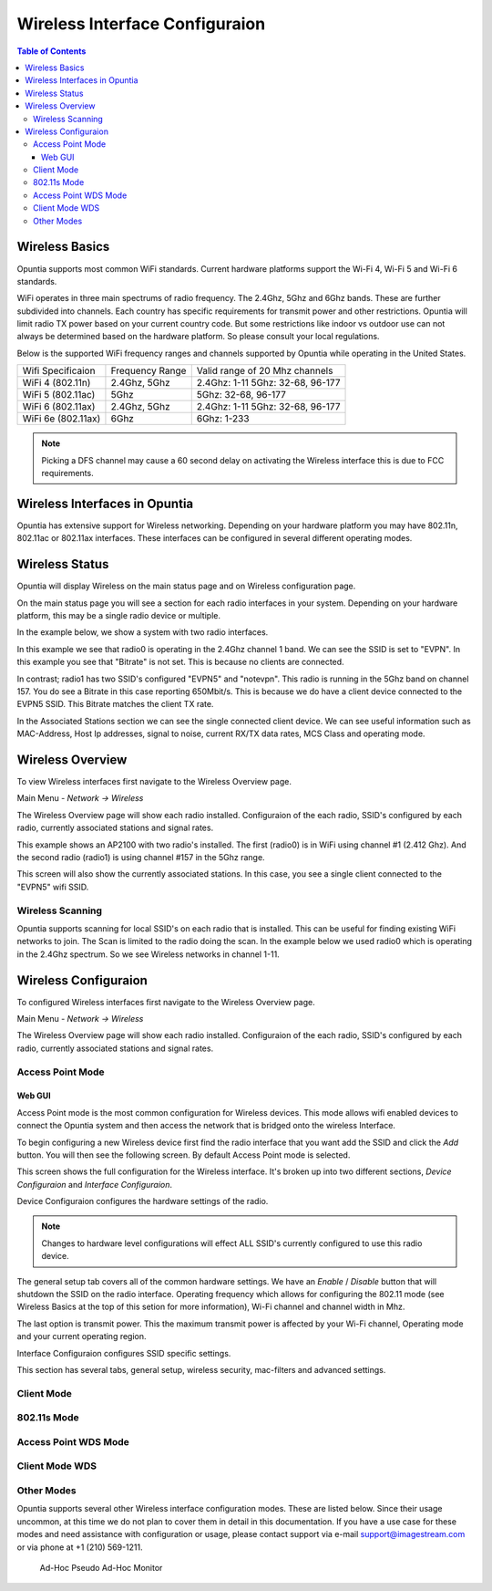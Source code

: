 ===============================
Wireless Interface Configuraion
===============================

.. contents:: Table of Contents

Wireless Basics
---------------

Opuntia supports most common WiFi standards. Current hardware platforms support the Wi-Fi 4, Wi-Fi 5 and Wi-Fi 6 standards. 

WiFi operates in three main spectrums of radio frequency. The 2.4Ghz, 5Ghz and 6Ghz bands. These are further subdivided into 
channels. Each country has specific requirements for transmit power and other restrictions. Opuntia will limit radio TX power
based on your current country code. But some restrictions like indoor vs outdoor use can not always be determined based on the
hardware platform. So please consult your local regulations.  

Below is the supported WiFi frequency ranges and channels supported by Opuntia while operating in the United States. 

+--------------------+-----------------+----------------------------------+
| Wifi Specificaion  | Frequency Range | Valid range of 20 Mhz channels   |   
+--------------------+-----------------+----------------------------------+
| WiFi 4 (802.11n)   | 2.4Ghz, 5Ghz    | 2.4Ghz: 1-11 5Ghz: 32-68, 96-177 |
+--------------------+-----------------+----------------------------------+
| WiFi 5 (802.11ac)  | 5Ghz            | 5Ghz: 32-68, 96-177              |
+--------------------+-----------------+----------------------------------+
| WiFi 6 (802.11ax)  | 2.4Ghz, 5Ghz    | 2.4Ghz: 1-11 5Ghz: 32-68, 96-177 |
+--------------------+-----------------+----------------------------------+
| WiFi 6e (802.11ax) | 6Ghz            | 6Ghz: 1-233                      |
+--------------------+-----------------+----------------------------------+

.. note:: Picking a DFS channel may cause a 60 second delay on activating the Wireless interface this is due to FCC requirements. 


Wireless Interfaces in Opuntia
------------------------------

Opuntia has extensive support for Wireless networking. Depending on your hardware platform you may have 802.11n, 802.11ac 
or 802.11ax interfaces. These interfaces can be configured in several different operating modes. 

Wireless Status
---------------

Opuntia will display Wireless on the main status page and on Wireless configuration page.

On the main status page you will see a section for each radio interfaces in your system. Depending on your hardware platform, this
may be a single radio device or multiple.

In the example below, we show a system with two radio interfaces.

.. image:: ../manual-images/Status-Wifi-example.png
  :width: 700
  :alt: Screenshot showing Wireless Status 

In this example we see that radio0 is operating in the 2.4Ghz channel 1 band. We can see the SSID is set to "EVPN". In this example you
see that "Bitrate" is not set. This is because no clients are connected. 

In contrast; radio1 has two SSID's configured "EVPN5" and "notevpn". This radio is running in the 5Ghz band on channel 157. You do see 
a Bitrate in this case reporting 650Mbit/s. This is because we do have a client device connected to the EVPN5 SSID. This Bitrate matches
the client TX rate. 

In the Associated Stations section we can see the single connected client device. We can see useful information such as MAC-Address, Host 
Ip addresses, signal to noise, current RX/TX data rates, MCS Class and operating mode.

Wireless Overview
-----------------

To view Wireless interfaces first navigate to the Wireless Overview page.

Main Menu - *Network -> Wireless*

The Wireless Overview page will show each radio installed. Configuraion of the each radio, SSID's configured by each radio, currently 
associated stations and signal rates. 

.. image:: ../manual-images/Network-Wireless-Overview.png
  :width: 700
  :alt: Wifi configuration Overview page

This example shows an AP2100 with two radio's installed. The first (radio0) is in WiFi using channel #1 (2.412 Ghz). And the second radio 
(radio1) is using channel #157 in the 5Ghz range.

This screen will also show the currently associated stations. In this case, you see a single client connected to the "EVPN5" wifi SSID. 

Wireless Scanning
#################

Opuntia supports scanning for local SSID's on each radio that is installed. This can be useful for finding existing WiFi networks to join. 
The Scan is limited to the radio doing the scan. In the example below we used radio0 which is operating in the 2.4Ghz spectrum. So we 
see Wireless networks in channel 1-11. 

.. image:: ../manual-images/Network-Wireless-Scan-example.png
  :width: 700
  :alt: Wifi scanning example 

Wireless Configuraion
---------------------

To configured Wireless interfaces first navigate to the Wireless Overview page.

Main Menu - *Network -> Wireless*

The Wireless Overview page will show each radio installed. Configuraion of the each radio, SSID's configured by each radio, currently 
associated stations and signal rates. 

Access Point Mode
#################

Web GUI
******* 

Access Point mode is the most common configuration for Wireless devices. This mode allows wifi enabled devices to connect the Opuntia system 
and then access the network that is bridged onto the wireless Interface. 

To begin configuring a new Wireless device first find the radio interface that you want add the SSID and click the *Add* button. You will then
see the following screen. By default Access Point mode is selected. 

.. image:: ../manual-images/Network-Wireless-Add.png
  :width: 700
  :alt: Wireless AP mode configuration 

This screen shows the full configuration for the Wireless interface. It's broken up into two different sections, *Device Configuraion* and 
*Interface Configuraion*. 

Device Configuraion configures the hardware settings of the radio. 

.. note:: Changes to hardware level configurations will effect ALL SSID's currently configured to use this radio device.  

The general setup tab covers all of the common hardware settings. We have an *Enable* / *Disable* button that will shutdown the SSID on the 
radio interface. Operating frequency which allows for configuring the 802.11 mode (see Wireless Basics at the top of this setion for more 
information), Wi-Fi channel and channel width in Mhz. 

The last option is transmit power. This the maximum transmit power is affected by your Wi-Fi channel, Operating mode and your current operating 
region.   

Interface Configuraion configures SSID specific settings. 

This section has several tabs, general setup, wireless security, mac-filters and advanced settings. 



Client Mode
###########

802.11s Mode
############

Access Point WDS Mode
#####################

Client Mode WDS
###############

Other Modes 
###########

Opuntia supports several other Wireless interface configuration modes. These are listed below. Since their usage uncommon, at this time we 
do not plan to cover them in detail in this documentation. If you have a use case for these modes and need assistance with configuration or
usage, please contact support via e-mail support@imagestream.com or via phone at +1 (210) 569-1211. 

 Ad-Hoc
 Pseudo Ad-Hoc
 Monitor
